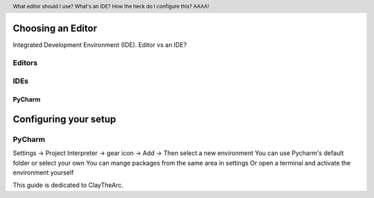 .. header::

   What editor should I use? What's an IDE? How the heck do I configure this? AAAA!


Choosing an Editor
==================
Integrated Development Environment (IDE).
Editor vs an IDE?



Editors
+++++++


IDEs
++++


PyCharm
-------




Configuring your setup
======================

PyCharm
+++++++

Settings -> Project Interpreter -> gear icon -> Add -> Then select a new environment
You can use Pycharm's default folder or select your own
You can mange packages from the same area in settings
Or open a terminal and activate the environment yourself


This guide is dedicated to ClayTheArc.